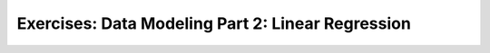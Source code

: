 Exercises: Data Modeling Part 2: Linear Regression
==================================================